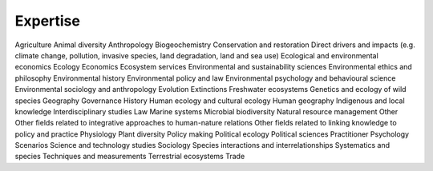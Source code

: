 Expertise
=========

Agriculture
Animal diversity
Anthropology
Biogeochemistry
Conservation and restoration
Direct drivers and impacts (e.g. climate change, pollution, invasive species, land degradation, land and sea use)
Ecological and environmental economics
Ecology
Economics
Ecosystem services
Environmental and sustainability sciences
Environmental ethics and philosophy
Environmental history
Environmental policy and law
Environmental psychology and behavioural science
Environmental sociology and anthropology
Evolution
Extinctions
Freshwater ecosystems
Genetics and ecology of wild species
Geography
Governance
History
Human ecology and cultural ecology
Human geography
Indigenous and local knowledge
Interdisciplinary studies
Law
Marine systems
Microbial biodiversity
Natural resource management
Other
Other fields related to integrative approaches to human-nature relations
Other fields related to linking knowledge to policy and practice
Physiology
Plant diversity
Policy making
Political ecology
Political sciences
Practitioner
Psychology
Scenarios
Science and technology studies
Sociology
Species interactions and interrelationships
Systematics and species
Techniques and measurements
Terrestrial ecosystems
Trade

